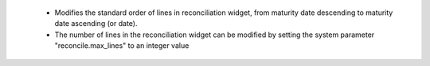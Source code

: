  - Modifies the standard order of lines in reconciliation widget, from maturity date descending to maturity date ascending (or date).
 - The number of lines in the reconciliation widget can be modified by setting the system parameter "reconcile.max_lines" to an integer value
